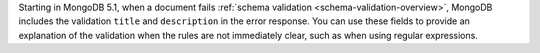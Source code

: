 Starting in MongoDB 5.1, when a document fails :ref:`schema validation
<schema-validation-overview>`, MongoDB includes the validation ``title``
and ``description`` in the error response. You can use these fields to
provide an explanation of the validation when the rules are not
immediately clear, such as when using regular expressions.
